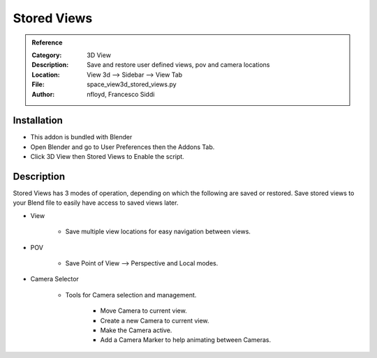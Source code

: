 
************
Stored Views
************

.. admonition:: Reference
   :class: refbox

   :Category:  3D View
   :Description: Save and restore user defined views, pov and camera locations
   :Location: View 3d --> Sidebar --> View Tab
   :File: space_view3d_stored_views.py
   :Author: nfloyd, Francesco Siddi

Installation
============

- This addon is bundled with Blender
- Open Blender and go to User Preferences then the Addons Tab.
- Click 3D View then Stored Views to Enable the script. 


Description
===========

Stored Views has 3 modes of operation, depending on which the following are saved or restored.
Save stored views to your Blend file to easily have access to saved views later.

- View

     - Save multiple view locations for easy navigation between views.
	  
- POV 

     - Save Point of View --> Perspective and Local modes.

- Camera Selector

     - Tools for Camera selection and management.

	 - Move Camera to current view.
		  
	 - Create a new Camera to current view.

	 - Make the Camera active.

	 - Add a Camera Marker to help animating between Cameras.

